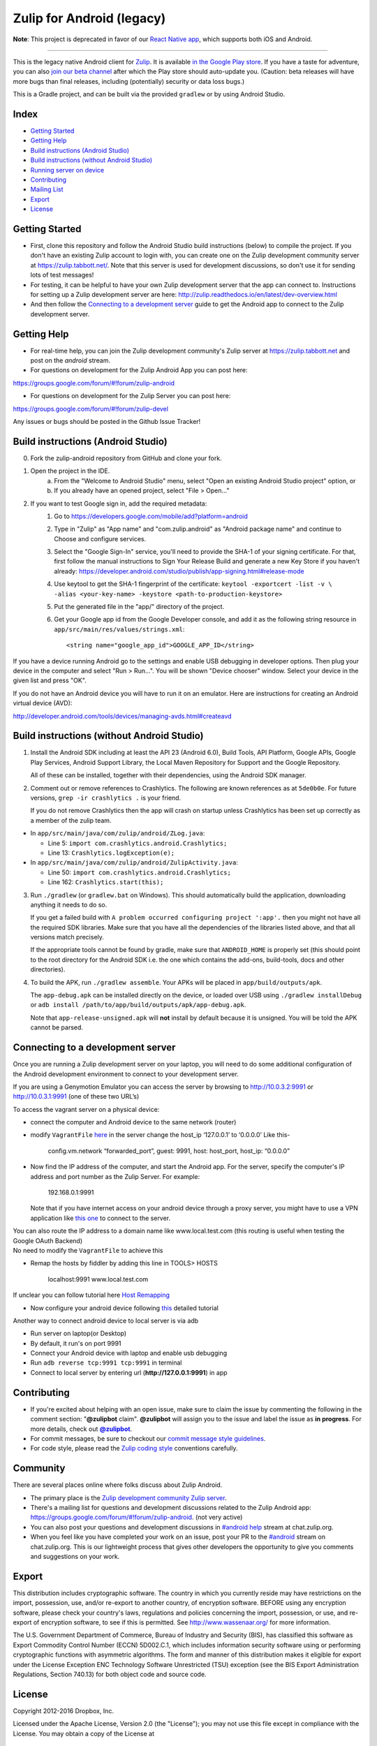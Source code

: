 ﻿

==========================
Zulip for Android (legacy)
==========================

**Note**: This project is deprecated in favor of our `React Native
app`_, which supports both iOS and Android.

.. _React Native app: https://github.com/zulip/zulip-mobile

---------------

This is the legacy native Android client for `Zulip
<http://www.zulip.org>`_.  It is available `in the Google Play store
<https://play.google.com/store/apps/details?id=com.zulip.android>`_.
If you have a taste for adventure, you can also `join our beta channel
<https://play.google.com/apps/testing/com.zulip.android>`_ after which
the Play store should auto-update you. (Caution: beta releases will
have more bugs than final releases, including (potentially) security
or data loss bugs.)

This is a Gradle project, and can be built via the provided ``gradlew``
or by using Android Studio.

**Index**
---------------


-  `Getting Started`_
-  `Getting Help`_
-  `Build instructions (Android Studio)`_
-  `Build instructions (without Android Studio)`_
-  `Running server on device`_
-  `Contributing`_
-  `Mailing List`_
-  `Export`_
-  `License`_

.. _Getting Started: #getting-started
.. _Getting Help: #getting-help
.. _Build instructions (Android Studio): #build-instructions-android-studio
.. _Build instructions (without Android Studio): #build-instructions-without-android-studio
.. _Running server on device: #browsing-server-on-device
.. _Contributing: #contributing
.. _Mailing List: #mailing-list
.. _Export: #export
.. _License: #license

Getting Started
---------------

- First, clone this repository and follow the Android Studio build
  instructions (below) to compile the project.  If you don't have an
  existing Zulip account to login with, you can create one on the
  Zulip development community server at https://zulip.tabbott.net/.
  Note that this server is used for development discussions, so don't
  use it for sending lots of test messages!

- For testing, it can be helpful to have your own Zulip development
  server that the app can connect to.  Instructions for setting up a
  Zulip development server are here:
  http://zulip.readthedocs.io/en/latest/dev-overview.html

- And then follow the `Connecting to a development server`_ guide to get the
  Android app to connect to the Zulip development server.

.. _Connecting to a development server: #connecting-to-a-development-server

Getting Help
---------------

- For real-time help, you can join the Zulip development community's
  Zulip server at https://zulip.tabbott.net and post on the `android`
  stream.

- For questions on development for the Zulip Android App you can post here:
https://groups.google.com/forum/#!forum/zulip-android

- For questions on development for the Zulip Server you can post here:
https://groups.google.com/forum/#!forum/zulip-devel

Any issues or bugs should be posted in the Github Issue Tracker!


Build instructions (Android Studio)
-----------------------------------

0. Fork the zulip-android repository from GitHub and clone your fork.

1. Open the project in the IDE.
    a) From the "Welcome to Android Studio" menu, select "Open an
       existing Android Studio project" option, or
    b) If you already have an opened project, select "File > Open..."

2. If you want to test Google sign in, add the required metadata:
    1. Go to https://developers.google.com/mobile/add?platform=android
    2. Type in "Zulip" as "App name" and "com.zulip.android" as
       "Android package name" and continue to Choose and configure services.
    3. Select the "Google Sign-In" service, you'll need to provide the
       SHA-1 of your signing certificate. For that, first follow the manual instructions
       to Sign Your Release Build and generate a new Key Store
       if you haven't already:
       https://developer.android.com/studio/publish/app-signing.html#release-mode
    4. Use keytool to get the SHA-1 fingerprint of the certificate:
       ``keytool -exportcert -list -v \    -alias <your-key-name> -keystore <path-to-production-keystore>``
    5. Put the generated file in the "app/" directory of the project.
    6. Get your Google app id from the Google Developer console, and
       add it as the following string resource in
       ``app/src/main/res/values/strings.xml``::
            <string name="google_app_id">GOOGLE_APP_ID</string>

If you have a device running Android go to the settings and enable USB
debugging in developer options. Then plug your device in the computer
and select "Run > Run...".  You will be shown "Device chooser" window.
Select your device in the given list and press "OK".

If you do not have an Android device you will have to run it on an
emulator. Here are instructions for creating an Android virtual device
(AVD):

http://developer.android.com/tools/devices/managing-avds.html#createavd

Build instructions (without Android Studio)
-------------------------------------------

1. Install the Android SDK including at least the API 23 (Android 6.0),
   Build Tools, API Platform, Google APIs, Google Play Services,
   Android Support Library, the Local Maven Repository for Support and
   the Google Repository.

   All of these can be installed, together with their dependencies,
   using the Android SDK manager.

2. Comment out or remove references to Crashlytics. The following are
   known references as at ``5de0b0e``. For future versions,
   ``grep -ir crashlytics .`` is your friend.

   If you do not remove Crashlytics then the app will crash on startup
   unless Crashlytics has been set up correctly as a member of the zulip
   team.

* In ``app/src/main/java/com/zulip/android/ZLog.java``:

  * Line 5: ``import com.crashlytics.android.Crashlytics;``

  * Line 13: ``Crashlytics.logException(e);``

* In ``app/src/main/java/com/zulip/android/ZulipActivity.java``:

  * Line 50: ``import com.crashlytics.android.Crashlytics;``

  * Line 162: ``Crashlytics.start(this);``

3. Run ``./gradlew`` (or ``gradlew.bat`` on Windows). This should
   automatically build the application, downloading anything it
   needs to do so.

   If you get a failed build with
   ``A problem occurred configuring project ':app'.`` then you might
   not have all the required SDK libraries. Make sure that you have
   all the dependencies of the libraries listed above, and that all
   versions match precisely.

   If the appropriate tools cannot be found by gradle, make sure that
   ``ANDROID_HOME`` is properly set (this should point to the root
   directory for the Android SDK i.e. the one which contains the add-ons,
   build-tools, docs and other directories).

4. To build the APK, run ``./gradlew assemble``. Your APKs will be
   placed in ``app/build/outputs/apk``.

   The ``app-debug.apk`` can be installed directly on the device, or
   loaded over USB using ``./gradlew installDebug`` or
   ``adb install /path/to/app/build/outputs/apk/app-debug.apk``.

   Note that ``app-release-unsigned.apk`` will **not** install by
   default because it is unsigned. You will be told the APK cannot be
   parsed.

Connecting to a development server
----------------------------------

Once you are running a Zulip development server on your laptop, you
will need to do some additional configuration of the Android
development environment to connect to your development server.

| If you are using a Genymotion Emulator you can access the server by
  browsing to http://10.0.3.2:9991 or http://10.0.3.1:9991 (one of these
  two URL’s)

To access the vagrant server on a physical device:

* connect the computer and Android device to the same network (router)

* modify ``VagrantFile`` `here`_ in the server change the host\_ip
  ‘127.0.0.1’ to ‘0.0.0.0’ Like this-

    config.vm.network “forwarded\_port”, guest: 9991, host: host\_port,
    host\_ip: “0.0.0.0”

* Now find the IP address of the computer, and start the Android app.
  For the server, specify the computer's IP address and port number as
  the Zulip Server. For example:

    192.168.0.1:9991

  Note that if you have internet access on your android device through
  a proxy server, you might have to use a VPN application like `this
  one`_ to connect to the server.

| You can also route the IP address to a domain name like
  www.local.test.com (this routing is useful when testing the Google OAuth
  Backend)
| No need to modify the ``VagrantFile`` to achieve this

-  Remap the hosts by fiddler by adding this line in TOOLS> HOSTS

    localhost:9991 www.local.test.com

If unclear you can follow tutorial here `Host Remapping`_

-  Now configure your android device following `this`_ detailed tutorial

Another way to connect android device to local server is via adb

-  Run server on laptop(or Desktop)

-  By default, it run's on port 9991

-  Connect your Android device with laptop and enable usb debugging

-  Run ``adb reverse tcp:9991 tcp:9991`` in terminal

-  Connect to local server by entering url (**http://127.0.0.1:9991**) in app

.. _here: https://github.com/zulip/zulip/blob/1c40df9363b70af0e275c44a03f9627808852616/Vagrantfile#L37
.. _Host Remapping: http://docs.telerik.com/fiddler/KnowledgeBase/HOSTS
.. _this one: https://play.google.com/store/apps/details?id=com.psiphon3&hl=en
.. _this: http://docs.telerik.com/fiddler/Configure-Fiddler/Tasks/ConfigureForAndroid


Contributing
------------

* If you're excited about helping with an open issue, make sure to claim the issue by commenting the following in the comment section: "**@zulipbot** claim". **@zulipbot** will assign you to the issue and label the issue as **in progress**. For more details, check out |@zulipbot|_.

* For commit messages, be sure to checkout our `commit message style guidelines`_.

* For code style, please read the `Zulip coding style`_ conventions carefully.

.. |@zulipbot| replace:: **@zulipbot**
.. _@zulipbot: https://github.com/zulip/zulipbot
.. _commit message style guidelines: https://zulip.readthedocs.io/en/latest/version-control.html#commit-messages
.. _Zulip coding style: https://zulip.readthedocs.org/en/latest/code-style.html#version-control

Community
------------

There are several places online where folks discuss about Zulip Android.

* The primary place is the `Zulip development community Zulip server`_.

* There's a mailing list for questions and development discussions
  related to the Zulip Android app:
  https://groups.google.com/forum/#!forum/zulip-android. (not very active)
  
* You can also post your questions and development discussions in `#android help`_ stream at chat.zulip.org. 

* When you feel like you have completed your work on an issue, post your PR to the `#android`_ stream on chat.zulip.org. This is our lightweight process that gives other developers the opportunity to give you comments and suggestions on your work.

.. _#android help: https://chat.zulip.org/#narrow/stream/android.20help
.. _Zulip development community Zulip server: http://zulip.readthedocs.io/en/latest/chat-zulip-org.html
.. _#android: https://chat.zulip.org/#narrow/stream/android

Export
------
This distribution includes cryptographic software. The country in
which you currently reside may have restrictions on the import,
possession, use, and/or re-export to another country, of encryption
software. BEFORE using any encryption software, please check your
country's laws, regulations and policies concerning the import,
possession, or use, and re-export of encryption software, to see if
this is permitted. See http://www.wassenaar.org/ for more information.

The U.S. Government Department of Commerce, Bureau of Industry and
Security (BIS), has classified this software as Export Commodity
Control Number (ECCN) 5D002.C.1, which includes information security
software using or performing cryptographic functions with asymmetric
algorithms. The form and manner of this distribution makes it
eligible for export under the License Exception ENC Technology
Software Unrestricted (TSU) exception (see the BIS Export
Administration Regulations, Section 740.13) for both object code and
source code.

License
-------

Copyright 2012-2016 Dropbox, Inc.

Licensed under the Apache License, Version 2.0 (the "License");
you may not use this file except in compliance with the License.
You may obtain a copy of the License at

   http://www.apache.org/licenses/LICENSE-2.0

Unless required by applicable law or agreed to in writing, software
distributed under the License is distributed on an "AS IS" BASIS,
WITHOUT WARRANTIES OR CONDITIONS OF ANY KIND, either express or implied.
See the License for the specific language governing permissions and
limitations under the License.
